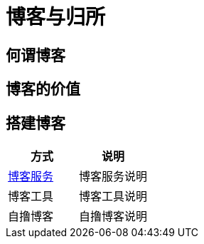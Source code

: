 = 博客与归所
:hp-image: /covers/cover.png
:published_at: 2018-01-09
:hp-tags: Blog,
:hp-alt-title: Blog And Home

== 何谓博客
== 博客的价值
== 搭建博客
|===
|方式 |说明

|https://lonelee-kirsi.github.io/2018/01/09/Blog-Servers.html[博客服务^]
|博客服务说明

|博客工具
|博客工具说明

|自撸博客
|自撸博客说明
|===
